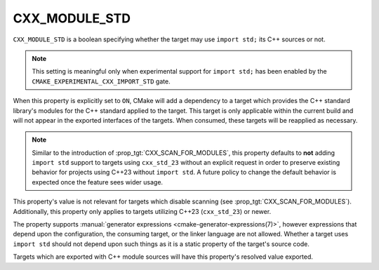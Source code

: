 CXX_MODULE_STD
--------------

.. versionadded:: 3.30

``CXX_MODULE_STD`` is a boolean specifying whether the target may use
``import std;`` its C++ sources or not.

.. note::

   This setting is meaningful only when experimental support for ``import
   std;`` has been enabled by the ``CMAKE_EXPERIMENTAL_CXX_IMPORT_STD`` gate.

When this property is explicitly set to ``ON``, CMake will add a dependency to
a target which provides the C++ standard library's modules for the C++
standard applied to the target. This target is only applicable within the
current build and will not appear in the exported interfaces of the targets.
When consumed, these targets will be reapplied as necessary.

.. note::

   Similar to the introduction of :prop_tgt:`CXX_SCAN_FOR_MODULES`, this
   property defaults to **not** adding ``import std`` support to targets using
   ``cxx_std_23`` without an explicit request in order to preserve existing
   behavior for projects using C++23 without ``import std``. A future policy
   to change the default behavior is expected once the feature sees wider
   usage.

This property's value is not relevant for targets which disable scanning (see
:prop_tgt:`CXX_SCAN_FOR_MODULES`). Additionally, this property only applies to
targets utilizing C++23 (``cxx_std_23``) or newer.

The property supports
:manual:`generator expressions <cmake-generator-expressions(7)>`, however
expressions that depend upon the configuration, the consuming target, or the
linker language are not allowed. Whether a target uses ``import std`` should
not depend upon such things as it is a static property of the target's source
code.

Targets which are exported with C++ module sources will have this property's
resolved value exported.
